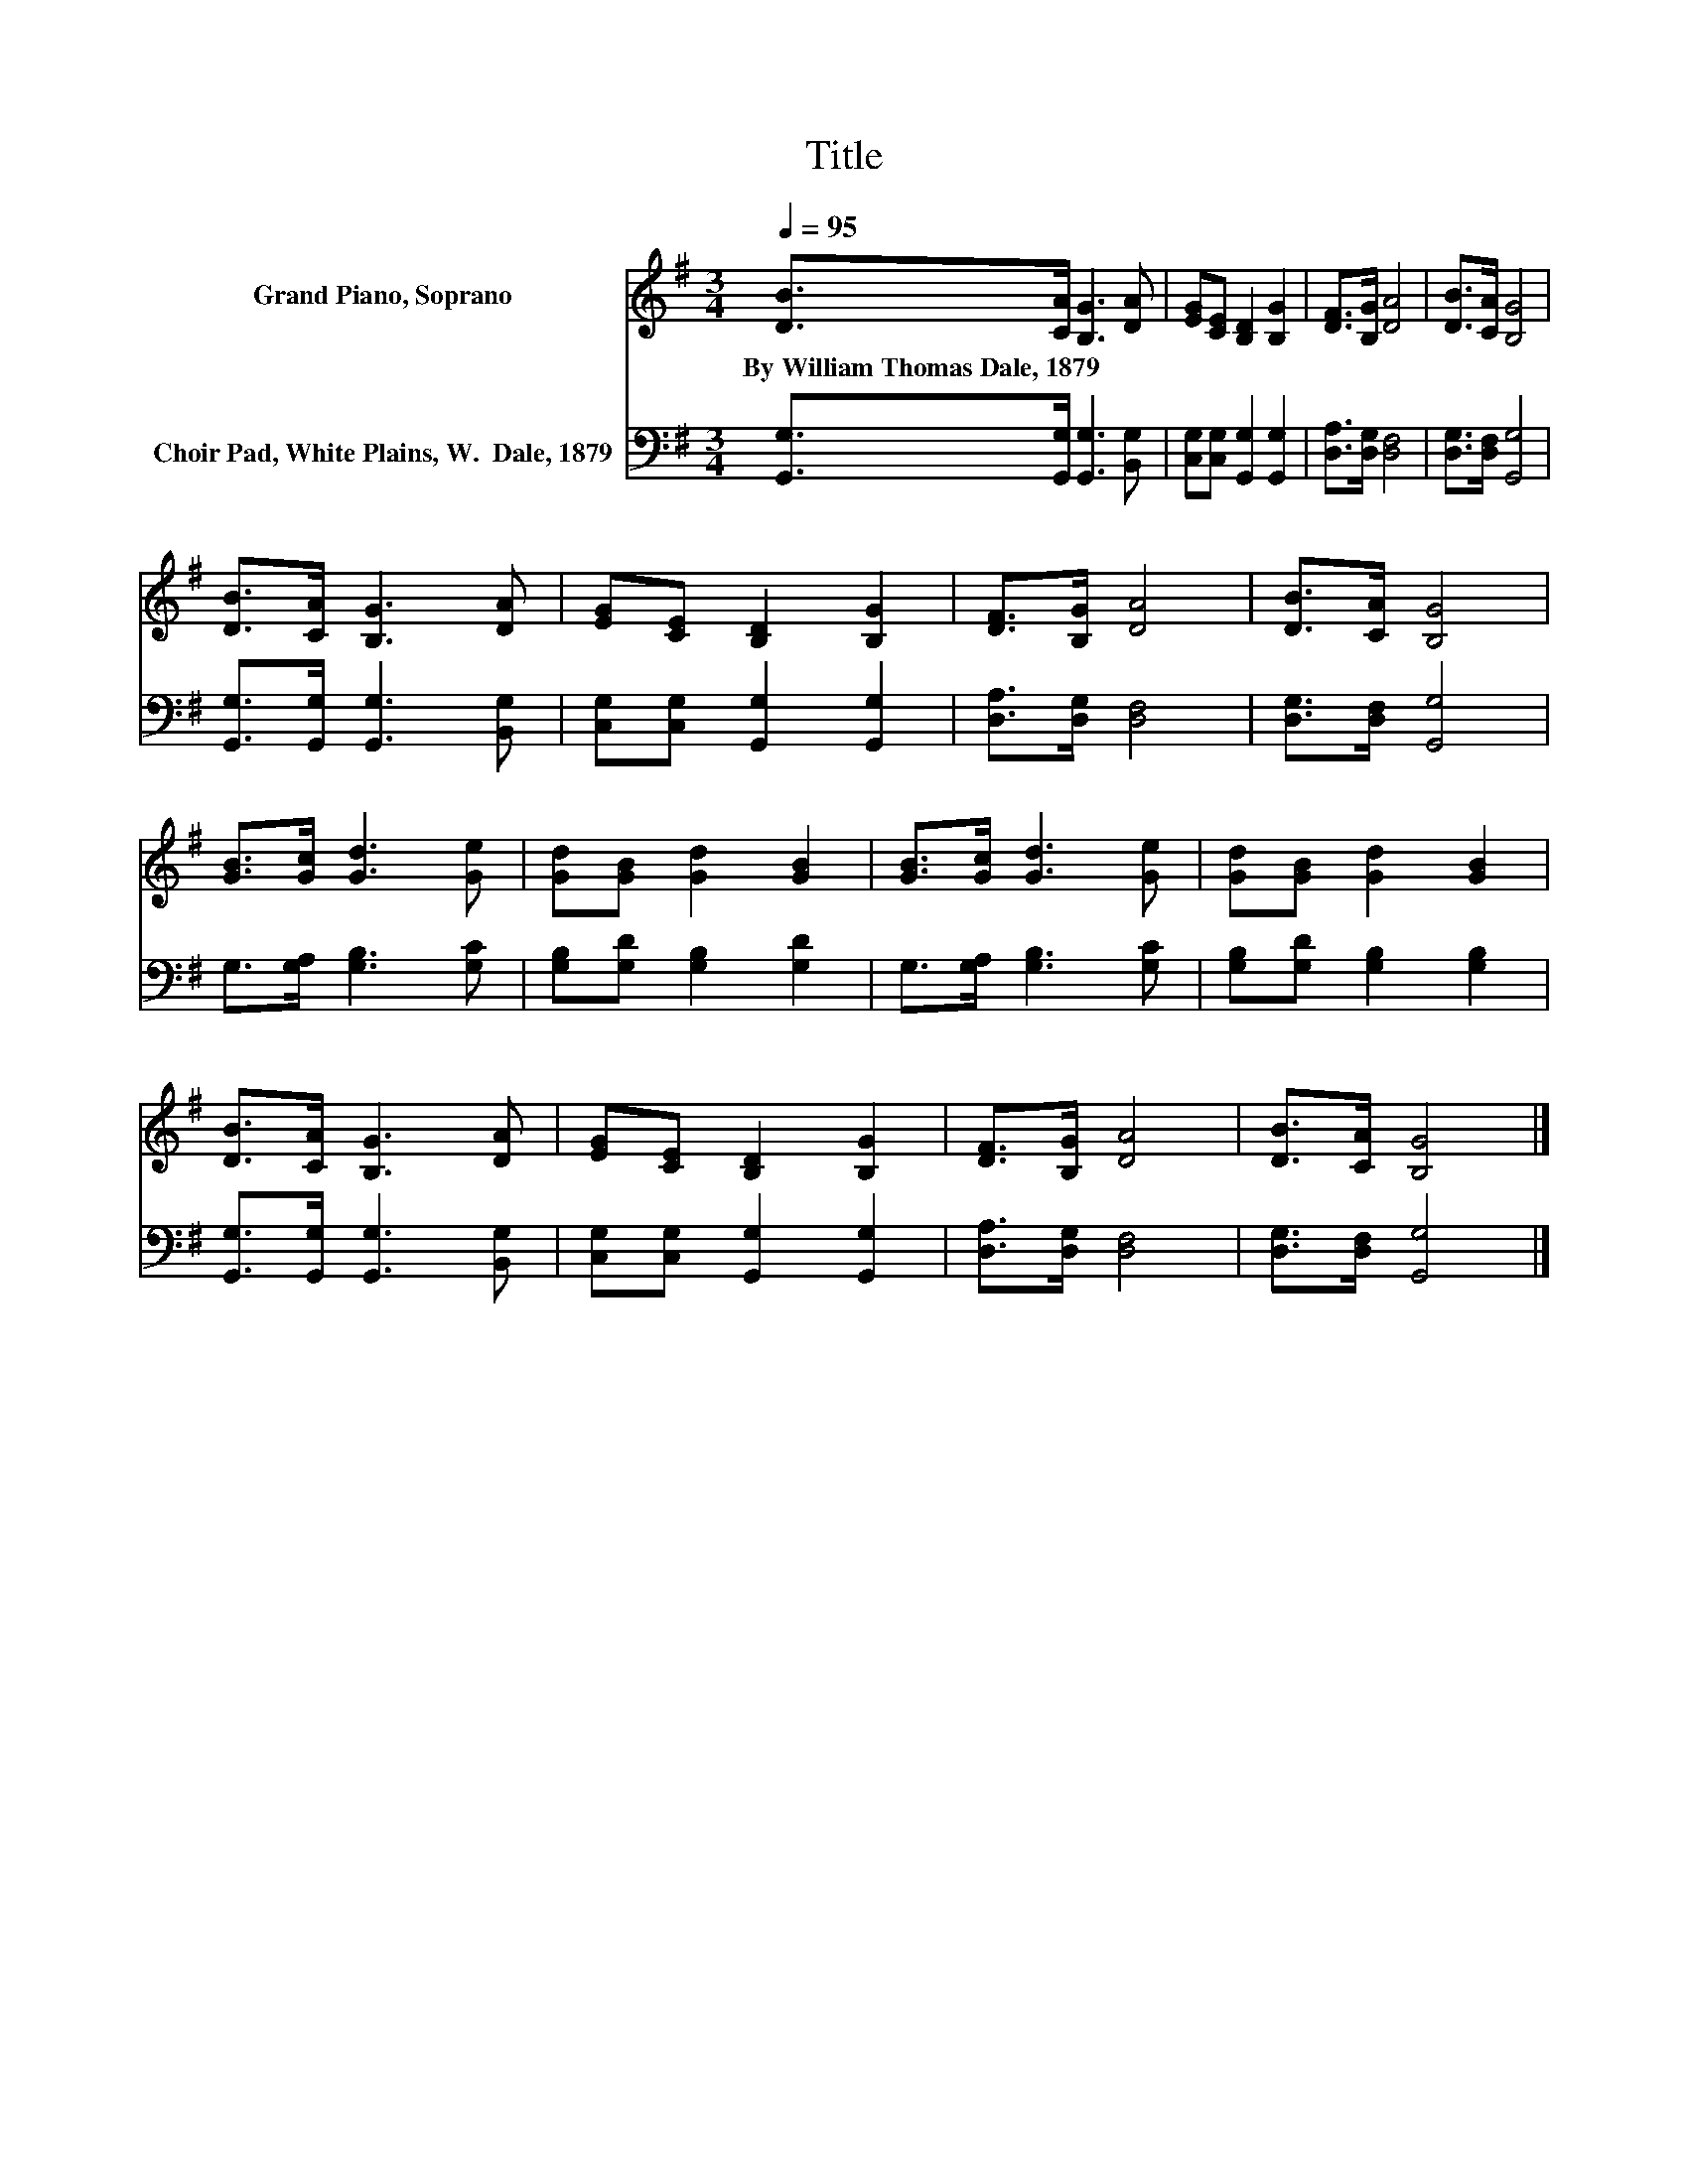 X:1
T:Title
%%score 1 2
L:1/8
Q:1/4=95
M:3/4
K:G
V:1 treble nm="Grand Piano, Soprano"
V:2 bass nm="Choir Pad, White Plains, W.  Dale, 1879"
V:1
 [DB]>[CA] [B,G]3 [DA] | [EG][CE] [B,D]2 [B,G]2 | [DF]>[B,G] [DA]4 | [DB]>[CA] [B,G]4 | %4
w: By~William~Thomas~Dale,~1879 * * *||||
 [DB]>[CA] [B,G]3 [DA] | [EG][CE] [B,D]2 [B,G]2 | [DF]>[B,G] [DA]4 | [DB]>[CA] [B,G]4 | %8
w: ||||
 [GB]>[Gc] [Gd]3 [Ge] | [Gd][GB] [Gd]2 [GB]2 | [GB]>[Gc] [Gd]3 [Ge] | [Gd][GB] [Gd]2 [GB]2 | %12
w: ||||
 [DB]>[CA] [B,G]3 [DA] | [EG][CE] [B,D]2 [B,G]2 | [DF]>[B,G] [DA]4 | [DB]>[CA] [B,G]4 |] %16
w: ||||
V:2
 [G,,G,]>[G,,G,] [G,,G,]3 [B,,G,] | [C,G,][C,G,] [G,,G,]2 [G,,G,]2 | [D,A,]>[D,G,] [D,F,]4 | %3
 [D,G,]>[D,F,] [G,,G,]4 | [G,,G,]>[G,,G,] [G,,G,]3 [B,,G,] | [C,G,][C,G,] [G,,G,]2 [G,,G,]2 | %6
 [D,A,]>[D,G,] [D,F,]4 | [D,G,]>[D,F,] [G,,G,]4 | G,>[G,A,] [G,B,]3 [G,C] | %9
 [G,B,][G,D] [G,B,]2 [G,D]2 | G,>[G,A,] [G,B,]3 [G,C] | [G,B,][G,D] [G,B,]2 [G,B,]2 | %12
 [G,,G,]>[G,,G,] [G,,G,]3 [B,,G,] | [C,G,][C,G,] [G,,G,]2 [G,,G,]2 | [D,A,]>[D,G,] [D,F,]4 | %15
 [D,G,]>[D,F,] [G,,G,]4 |] %16

